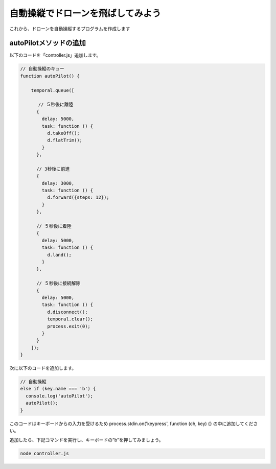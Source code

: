 自動操縦でドローンを飛ばしてみよう
==================================================

これから、ドローンを自動操縦するプログラムを作成します

autoPilotメソッドの追加
-------------------------------------------

以下のコードを「controller.js」追加します。

.. code-block:: js

  // 自動操縦のキュー
  function autoPilot() {

      temporal.queue([

      　 // ５秒後に離陸
        {
          delay: 5000,
          task: function () {
            d.takeOff();
            d.flatTrim();
          }
        },

        // 3秒後に前進
        {
          delay: 3000,
          task: function () {
            d.forward({steps: 12});
          }
        },

        // ５秒後に着陸
        {
          delay: 5000,
          task: function () {
            d.land();
          }
        },

        // ５秒後に接続解除
        {
          delay: 5000,
          task: function () {
            d.disconnect();
            temporal.clear();
            process.exit(0);
          }
        }
      ]);
  }

次に以下のコードを追加します。

.. code-block:: js

  // 自動操縦
  else if (key.name === 'b') {
    console.log('autoPilot');
    autoPilot();
  }

このコードはキーボードからの入力を受けるため process.stdin.on('keypress', function (ch, key) {} の中に追加してください。

追加したら、下記コマンドを実行し、キーボードの”b”を押してみましょう。

.. code-block:: none

  node controller.js
